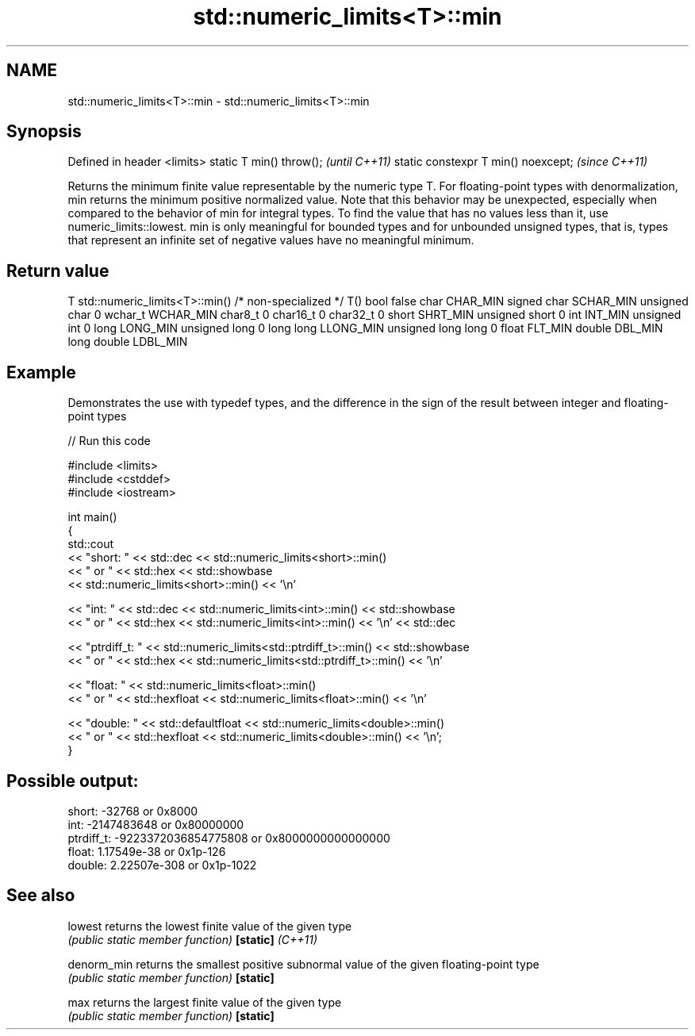 .TH std::numeric_limits<T>::min 3 "2020.03.24" "http://cppreference.com" "C++ Standard Libary"
.SH NAME
std::numeric_limits<T>::min \- std::numeric_limits<T>::min

.SH Synopsis

Defined in header <limits>
static T min() throw();             \fI(until C++11)\fP
static constexpr T min() noexcept;  \fI(since C++11)\fP

Returns the minimum finite value representable by the numeric type T.
For floating-point types with denormalization, min returns the minimum positive normalized value. Note that this behavior may be unexpected, especially when compared to the behavior of min for integral types. To find the value that has no values less than it, use numeric_limits::lowest.
min is only meaningful for bounded types and for unbounded unsigned types, that is, types that represent an infinite set of negative values have no meaningful minimum.

.SH Return value


T                     std::numeric_limits<T>::min()
/* non-specialized */ T()
bool                  false
char                  CHAR_MIN
signed char           SCHAR_MIN
unsigned char         0
wchar_t               WCHAR_MIN
char8_t               0
char16_t              0
char32_t              0
short                 SHRT_MIN
unsigned short        0
int                   INT_MIN
unsigned int          0
long                  LONG_MIN
unsigned long         0
long long             LLONG_MIN
unsigned long long    0
float                 FLT_MIN
double                DBL_MIN
long double           LDBL_MIN


.SH Example

Demonstrates the use with typedef types, and the difference in the sign of the result between integer and floating-point types

// Run this code

  #include <limits>
  #include <cstddef>
  #include <iostream>

  int main()
  {
      std::cout
          << "short: " << std::dec << std::numeric_limits<short>::min()
          << " or " << std::hex << std::showbase
          << std::numeric_limits<short>::min() << '\\n'

          << "int: " << std::dec << std::numeric_limits<int>::min() << std::showbase
          << " or " << std::hex << std::numeric_limits<int>::min() << '\\n' << std::dec

          << "ptrdiff_t: " << std::numeric_limits<std::ptrdiff_t>::min() << std::showbase
          << " or " << std::hex << std::numeric_limits<std::ptrdiff_t>::min() << '\\n'

          << "float: " << std::numeric_limits<float>::min()
          << " or " << std::hexfloat << std::numeric_limits<float>::min() << '\\n'

          << "double: " << std::defaultfloat << std::numeric_limits<double>::min()
          << " or " << std::hexfloat << std::numeric_limits<double>::min() << '\\n';
  }

.SH Possible output:

  short: -32768 or 0x8000
  int: -2147483648 or 0x80000000
  ptrdiff_t: -9223372036854775808 or 0x8000000000000000
  float: 1.17549e-38 or 0x1p-126
  double: 2.22507e-308 or 0x1p-1022


.SH See also



lowest           returns the lowest finite value of the given type
                 \fI(public static member function)\fP
\fB[static]\fP \fI(C++11)\fP

denorm_min       returns the smallest positive subnormal value of the given floating-point type
                 \fI(public static member function)\fP
\fB[static]\fP

max              returns the largest finite value of the given type
                 \fI(public static member function)\fP
\fB[static]\fP




